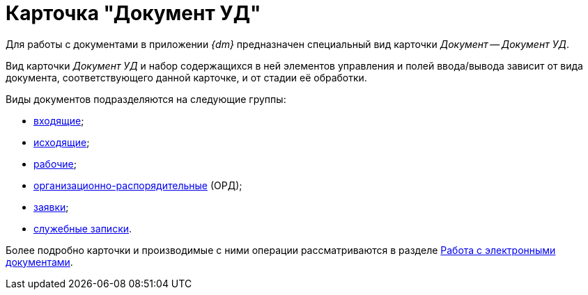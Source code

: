 = Карточка "Документ УД"

Для работы с документами в приложении _{dm}_ предназначен специальный вид карточки _Документ_ -- _Документ УД_.

Вид карточки _Документ УД_ и набор содержащихся в ней элементов управления и полей ввода/вывода зависит от вида документа, соответствующего данной карточке, и от стадии её обработки.

Виды документов подразделяются на следующие группы:

* xref:DC_Descr_input.adoc[входящие];
* xref:DC_Descr_output.adoc[исходящие];
* xref:DC_Descr_work.adoc[рабочие];
* xref:DC_Descr_ord.adoc[организационно-распорядительные] (ОРД);
* xref:DC_Descr_Zayavka.adoc[заявки];
* xref:DC_Descr_note.adoc[служебные записки].

Более подробно карточки и производимые с ними операции рассматриваются в разделе xref:Doc_Work.adoc[Работа с электронными документами].
